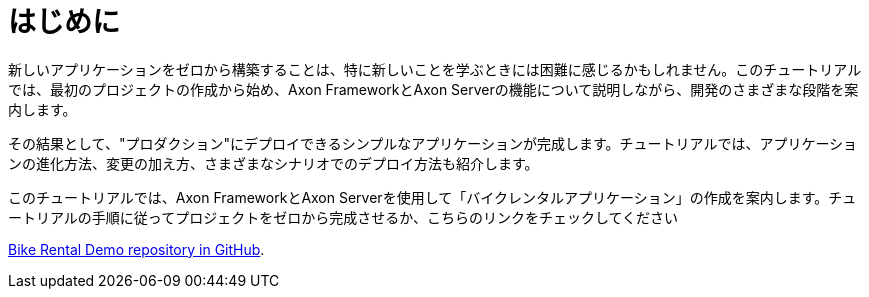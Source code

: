 :navtitle: Introduction
:reftext: Building A Bike Rental Application



= はじめに

新しいアプリケーションをゼロから構築することは、特に新しいことを学ぶときには困難に感じるかもしれません。このチュートリアルでは、最初のプロジェクトの作成から始め、Axon FrameworkとAxon Serverの機能について説明しながら、開発のさまざまな段階を案内します。

その結果として、"プロダクション"にデプロイできるシンプルなアプリケーションが完成します。チュートリアルでは、アプリケーションの進化方法、変更の加え方、さまざまなシナリオでのデプロイ方法も紹介します。

このチュートリアルでは、Axon FrameworkとAxon Serverを使用して「バイクレンタルアプリケーション」の作成を案内します。チュートリアルの手順に従ってプロジェクトをゼロから完成させるか、こちらのリンクをチェックしてください

link:https://github.com/axonIQ/bike-rental-quick-start/[Bike Rental Demo repository in GitHub,role=external,window=_blank].

